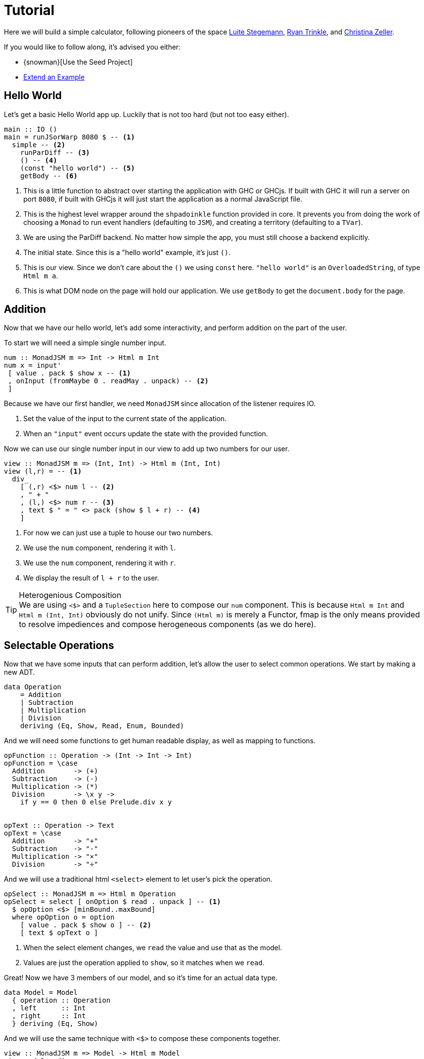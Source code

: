 = Tutorial

Here we will build a simple calculator, following pioneers of the space http://weblog.luite.com/wordpress/?p=127[Luite Stegemann], https://reflex-frp.org/tutorial[Ryan Trinkle], and https://keera.co.uk/2020/05/28/building-a-reactive-calculator-in-haskell-1-5/[Christina Zeller].

If you would like to follow along, it's advised you either:

* {snowman}[Use the Seed Project]
* xref:getting-started/extend-an-example.adoc[Extend an Example]

== Hello World

Let's get a basic Hello World app up. Luckily that is not too hard (but not too easy either).

[source,haskell]
----
main :: IO ()
main = runJSorWarp 8080 $ -- <1>
  simple -- <2>
    runParDiff -- <3>
    () -- <4>
    (const "hello world") -- <5>
    getBody -- <6>
----

<1> This is a little function to abstract over starting the application with GHC or GHCjs. If built with GHC it will run a server on port `8080`, if built with GHCjs it will just start the application as a normal JavaScript file.
<2> This is the highest level wrapper around the `shpadoinkle` function provided in core. It prevents you from doing the work of choosing a `Monad` to run event handlers (defaulting to `JSM`), and creating a territory (defaulting to a `TVar`).
<3> We are using the ParDiff backend. No matter how simple the app, you must still choose a backend explicitly.
<4> The initial state. Since this is a "hello world" example, it's just `()`.
<5> This is our view. Since we don't care about the `()` we using `const` here. `"hello world"` is an `OverloadedString`, of type `Html m a`.
<6> This is what DOM node on the page will hold our application. We use `getBody` to get the `document.body` for the page.

== Addition

Now that we have our hello world, let's add some interactivity, and perform addition on the part of the user.

To start we will need a simple single number input.

[source,haskell]
----
num :: MonadJSM m => Int -> Html m Int
num x = input'
 [ value . pack $ show x -- <1>
 , onInput (fromMaybe 0 . readMay . unpack) -- <2>
 ]
----

Because we have our first handler, we need `MonadJSM` since allocation of the listener requires IO.

<1> Set the value of the input to the current state of the application.
<2> When an `"input"` event occurs update the state with the provided function.

Now we can use our single number input in our view to add up two numbers for our user.

[source,haskell]
----
view :: MonadJSM m => (Int, Int) -> Html m (Int, Int)
view (l,r) = -- <1>
  div_
    [ (,r) <$> num l -- <2>
    , " + "
    , (l,) <$> num r -- <3>
    , text $ " = " <> pack (show $ l + r) -- <4>
    ]
----

<1> For now we can just use a tuple to house our two numbers.
<2> We use the `num` component, rendering it with `l`.
<3> We use the `num` component, rendering it with `r`.
<4> We display the result of `l + r` to the user.

[TIP]
.Heterogenious Composition
We are using `<$>` and a `TupleSection` here to compose our `num` component. This is because `Html m Int` and `Html m (Int, Int)` obviously do not unify. Since `(Html m)` is merely a Functor, fmap is the only means provided to resolve impediences and compose herogeneous components (as we do here).

== Selectable Operations

Now that we have some inputs that can perform addition, let's allow the user to select common operations. We start by making a new ADT.

[source,haskell]
----
data Operation
    = Addition
    | Subtraction
    | Multiplication
    | Division
    deriving (Eq, Show, Read, Enum, Bounded)
----

And we will need some functions to get human readable display, as well as mapping to functions.

[source,haskell]
----
opFunction :: Operation -> (Int -> Int -> Int)
opFunction = \case
  Addition       -> (+)
  Subtraction    -> (-)
  Multiplication -> (*)
  Division       -> \x y ->
    if y == 0 then 0 else Prelude.div x y


opText :: Operation -> Text
opText = \case
  Addition       -> "+"
  Subtraction    -> "-"
  Multiplication -> "×"
  Division       -> "÷"
----

And we will use a traditional html `<select>` element to let user's pick the operation.

[source,haskell]
----
opSelect :: MonadJSM m => Html m Operation
opSelect = select [ onOption $ read . unpack ] -- <1>
  $ opOption <$> [minBound..maxBound]
  where opOption o = option
    [ value . pack $ show o ] -- <2>
    [ text $ opText o ]
----

<1> When the select element changes, we `read` the value and use that as the model.
<2> Values are just the operation applied to `show`, so it matches when we `read`.

Great! Now we have 3 members of our model, and so it's time for an actual data type.

[source,haskell]
----
data Model = Model
  { operation :: Operation
  , left      :: Int
  , right     :: Int
  } deriving (Eq, Show)
----

And we will use the same technique with `<$>` to compose these components together.

[source,haskell]
----
view :: MonadJSM m => Model -> Html m Model
view model = div_
 [ (\l -> model { left      = l }) <$> num (left model)
 , (\o -> model { operation = o }) <$> opSelect
 , (\r -> model { right     = r }) <$> num (right model)
 , text $ " = " <> pack (show $ opFunction
     (operation model) (left model) (right model))
 ]
----

That's it! The user can select an operation, enter 2 numbers and see a result rendered.

Now if you are looking at the above code, and starting to twitch, because you are a optics fiend; that is the right instinct.

== Emulating Immediate Execution

All the prior art on writing a calculator in GHCjs feature old school functionality namely https://en.wikipedia.org/wiki/Calculator_input_methods#Immediate_execution[immediate execution], which is a terrible UX. If you ever make an actual calculator app, atleast let your users type into an input the expression they want evaluated. However, this choice makes good sense, as it requires a state machine and some other properties that make it good for learning.


